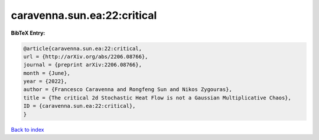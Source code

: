 caravenna.sun.ea:22:critical
============================

.. :cite:t:`caravenna.sun.ea:22:critical`

.. bibliography:: ../../All.bib

**BibTeX Entry:**

.. code-block:: bibtex

   @article{caravenna.sun.ea:22:critical,
   url = {http://arXiv.org/abs/2206.08766},
   journal = {preprint arXiv:2206.08766},
   month = {June},
   year = {2022},
   author = {Francesco Caravenna and Rongfeng Sun and Nikos Zygouras},
   title = {The critical 2d Stochastic Heat Flow is not a Gaussian Multiplicative Chaos},
   ID = {caravenna.sun.ea:22:critical},
   }

`Back to index <../index>`_
